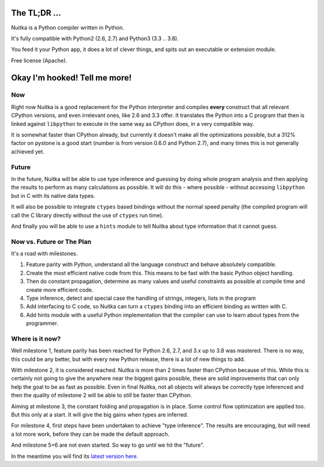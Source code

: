 
The TL;DR ...
=============

Nuitka is a Python compiler written in Python.

It's fully compatible with Python2 (2.6, 2.7) and Python3 (3.3 .. 3.8).

You feed it your Python app, it does a lot of clever things, and spits out an
executable or extension module.

Free license (Apache).

Okay I'm hooked! Tell me more!
==============================

Now
---

Right now Nuitka is a good replacement for the Python interpreter and compiles
**every** construct that all relevant CPython versions, and even irrelevant ones,
like 2.6 and 3.3 offer. It translates the Python into a C program that then is
linked against ``libpython`` to execute in the same way as CPython does, in a very
compatible way.

It is somewhat faster than CPython already, but currently it doesn't make all
the optimizations possible, but a 312% factor on pystone is a good start (number
is from version 0.6.0 and Python 2.7), and many times this is not generally
achieved yet.

Future
------

In the future, Nuitka will be able to use type inference and guessing by doing
whole program analysis and then applying the results to perform as many
calculations as possible. It will do this - where possible - without accessing
``libpython`` but in C with its native data types.

It will also be possible to integrate ``ctypes`` based bindings without the normal
speed penalty (the compiled program will call the C library directly without the
use of ``ctypes`` run time).

And finally you will be able to use a ``hints`` module to tell Nuitka about type
information that it cannot guess.

Now vs. Future or The Plan
--------------------------

It's a road with milestones.

1. Feature parity with Python, understand all the language construct and behave
   absolutely compatible.

2. Create the most efficient native code from this. This means to be fast with
   the basic Python object handling.

3. Then do constant propagation, determine as many values and useful constraints
   as possible at compile time and create more efficient code.

4. Type inference, detect and
   special case the handling of strings, integers, lists in the program

5. Add interfacing to C code, so Nuitka can turn a ``ctypes`` binding into an
   efficient binding as written with C.

6. Add hints module with a useful Python implementation that the compiler can
   use to learn about types from the programmer.

Where is it now?
----------------

Well milestone 1, feature parity has been reached for Python 2.6, 2.7, and
3.x up to 3.8 was mastered. There is no way, this could be any better, but
with every new Python release, there is a lot of new things to add.

With milestone 2, it is considered reached. Nuitka is more than 2 times faster
than CPython because of this. While this is certainly not going to give the
anywhere near the biggest gains possible, these are solid improvements that can
only help the goal to be as fast as possible. Even in final Nuitka, not all
objects will always be correctly type inferenced and then the quality of
milestone 2 will be able to *still* be faster than CPython.

Aiming at milestone 3, the constant folding and propagation is in place. Some
control flow optimization are applied too. But this only at a start. It will
give the big gains when types are inferred.

For milestone 4, first steps have been undertaken to achieve "type
inference". The results are encouraging, but will need a lot more work, before
they can be made the default approach.

And milestone 5+6 are not even started. So way to go until we hit the "future".

In the meantime you will find its `latest version here </pages/download.html>`_.
